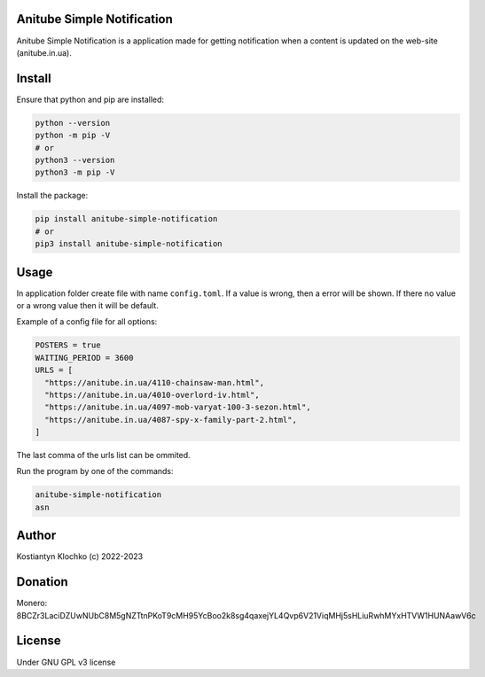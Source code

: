 Anitube Simple Notification
===========================

Anitube Simple Notification is a application made for getting
notification when a content is updated on the web-site (anitube.in.ua).

Install
=======

Ensure that python and pip are installed:

.. code:: shell

   python --version
   python -m pip -V
   # or
   python3 --version
   python3 -m pip -V

Install the package:

.. code:: shell

   pip install anitube-simple-notification
   # or
   pip3 install anitube-simple-notification

Usage
=====

In application folder create file with name ``config.toml``. If a value
is wrong, then a error will be shown. If there no value or a wrong value
then it will be default.

Example of a config file for all options:

.. code:: toml

   POSTERS = true
   WAITING_PERIOD = 3600
   URLS = [
     "https://anitube.in.ua/4110-chainsaw-man.html",
     "https://anitube.in.ua/4010-overlord-iv.html",
     "https://anitube.in.ua/4097-mob-varyat-100-3-sezon.html",
     "https://anitube.in.ua/4087-spy-x-family-part-2.html",
   ]

The last comma of the urls list can be ommited.

Run the program by one of the commands:

.. code:: shell

   anitube-simple-notification
   asn

Author
======

Kostiantyn Klochko (c) 2022-2023

Donation
========

Monero:
8BCZr3LaciDZUwNUbC8M5gNZTtnPKoT9cMH95YcBoo2k8sg4qaxejYL4Qvp6V21ViqMHj5sHLiuRwhMYxHTVW1HUNAawV6c
|image1|

License
=======

Under GNU GPL v3 license

.. |image1| image:: ./img/monero.png
